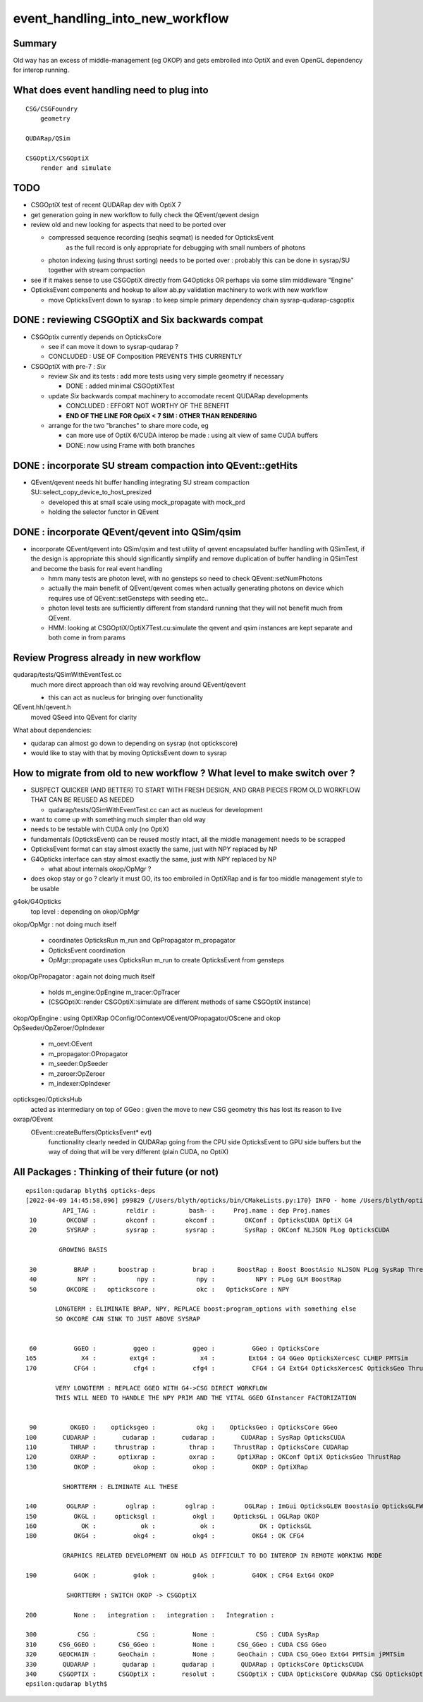 event_handling_into_new_workflow
====================================

Summary
---------

Old way has an excess of middle-management (eg OKOP) and 
gets embroiled into OptiX and even OpenGL dependency for interop running.  


What does event handling need to plug into
---------------------------------------------

::

    CSG/CSGFoundry 
        geometry 

    QUDARap/QSim

    CSGOptiX/CSGOptiX
        render and simulate 


TODO
------

* CSGOptiX test of recent QUDARap dev with OptiX 7 

* get generation going in new workflow to fully check the QEvent/qevent design  

* review old and new looking for aspects that need to be ported over 

  * compressed sequence recording (seqhis seqmat) is needed for OpticksEvent 
     as the full record is only appropriate for debugging with small numbers of photons 

  * photon indexing (using thrust sorting) needs to be ported over : probably this can be done in sysrap/SU
    together with stream compaction  

* see if it makes sense to use CSGOptiX directly from G4Opticks OR perhaps via some slim middleware "Engine" 

* OpticksEvent components and hookup to allow ab.py validation machinery to work with new workflow

  * move OpticksEvent down to sysrap : to keep simple primary dependency chain sysrap-qudarap-csgoptix


DONE : reviewing CSGOptiX and Six backwards compat
----------------------------------------------------

* CSGOptix currently depends on OpticksCore

  * see if can move it down to sysrap-qudarap ?
  * CONCLUDED : USE OF Composition PREVENTS THIS CURRENTLY 

* CSGOptiX with pre-7 : *Six* 

  * review *Six* and its tests : add more tests using very simple geometry if necessary 

    * DONE : added minimal CSGOptiXTest 

  * update *Six* backwards compat machinery to accomodate recent QUDARap developments 

    * CONCLUDED : EFFORT NOT WORTHY OF THE BENEFIT 
    * **END OF THE LINE FOR OptiX < 7 SIM : OTHER THAN RENDERING**

  * arrange for the two "branches" to share more code, eg 
 
    * can more use of OptiX 6/CUDA interop be made : using alt view of same CUDA buffers  
    * DONE: now using Frame with both branches 


DONE : incorporate SU stream compaction into QEvent::getHits 
----------------------------------------------------------------

* QEvent/qevent needs hit buffer handling integrating SU stream compaction SU::select_copy_device_to_host_presized
  
  * developed this at small scale using mock_propagate with mock_prd 
  * holding the selector functor in QEvent


DONE : incorporate QEvent/qevent into QSim/qsim
---------------------------------------------------

* incorporate QEvent/qevent into QSim/qsim and test utility of qevent encapsulated buffer handling with QSimTest, 
  if the design is appropriate this should significantly simplify and remove duplication of buffer handling in QSimTest 
  and become the basis for real event handling  

  * hmm many tests are photon level, with no gensteps so need to check QEvent::setNumPhotons  
  * actually the main benefit of QEvent/qevent comes when actually generating photons on device
    which requires use of QEvent::setGensteps with seeding etc.. 
  * photon level tests are sufficiently different from standard running 
    that they will not benefit much from QEvent. 
  * HMM: looking at CSGOptiX/OptiX7Test.cu:simulate the qevent and qsim instances 
    are kept separate and both come in from params 


   

Review Progress already in new workflow
------------------------------------------

qudarap/tests/QSimWithEventTest.cc 
     much more direct approach than old way revolving around QEvent/qevent 

     * this can act as nucleus for bringing over functionality

QEvent.hh/qevent.h
     moved QSeed into QEvent for clarity 

What about dependencies:

* qudarap can almost go down to depending on sysrap (not optickscore)
* would like to stay with that by moving OpticksEvent down to sysrap  


How to migrate from old to new workflow ? What level to make switch over ?
----------------------------------------------------------------------------

* SUSPECT QUICKER (AND BETTER) TO START WITH FRESH DESIGN, 
  AND GRAB PIECES FROM OLD WORKFLOW THAT CAN BE REUSED AS NEEDED

  * qudarap/tests/QSimWithEventTest.cc can act as nucleus for development 


* want to come up with something much simpler than old way 
* needs to be testable with CUDA only (no OptiX)  

* fundamentals (OpticksEvent) can be reused mostly intact, all the 
  middle management needs to be scrapped 

* OpticksEvent format can stay almost exactly the same, just with NPY replaced by NP
* G4Opticks interface can stay almost exactly the same, just with NPY replaced by NP

  * what about internals okop/OpMgr ? 

* does okop stay or go ?  clearly it must GO, its too embroiled in 
  OptiXRap and is far too middle management style to be usable 


g4ok/G4Opticks 
    top level : depending on okop/OpMgr 
         
okop/OpMgr : not doing much itself 

    * coordinates OpticksRun m_run and OpPropagator m_propagator 
    * OpticksEvent coordination
    * OpMgr::propagate uses OpticksRun m_run to create OpticksEvent from gensteps 

okop/OpPropagator : again not doing much itself      

    * holds m_engine:OpEngine m_tracer:OpTracer  
    * (CSGOptiX::render CSGOptiX::simulate are different methods of same CSGOptiX instance) 

okop/OpEngine : using OptiXRap OConfig/OContext/OEvent/OPropagator/OScene and okop OpSeeder/OpZeroer/OpIndexer

    * m_oevt:OEvent
    * m_propagator:OPropagator
    * m_seeder:OpSeeder
    * m_zeroer:OpZeroer
    * m_indexer:OpIndexer

opticksgeo/OpticksHub
   acted as intermediary on top of GGeo : given the move to new CSG geometry this has lost its reason to live      

oxrap/OEvent
    OEvent::createBuffers(OpticksEvent* evt)
        functionality clearly needed in QUDARap going from the CPU side OpticksEvent to GPU side buffers
        but the way of doing that will be very different (plain CUDA, no OptiX) 



All Packages : Thinking of their future (or not)
-------------------------------------------------

::

    epsilon:qudarap blyth$ opticks-deps
    [2022-04-09 14:45:58,096] p99829 {/Users/blyth/opticks/bin/CMakeLists.py:170} INFO - home /Users/blyth/opticks 
              API_TAG :        reldir :         bash- :     Proj.name : dep Proj.names  
     10        OKCONF :        okconf :        okconf :        OKConf : OpticksCUDA OptiX G4  
     20        SYSRAP :        sysrap :        sysrap :        SysRap : OKConf NLJSON PLog OpticksCUDA  

             GROWING BASIS

     30          BRAP :      boostrap :          brap :      BoostRap : Boost BoostAsio NLJSON PLog SysRap Threads  
     40           NPY :           npy :           npy :           NPY : PLog GLM BoostRap  
     50        OKCORE :   optickscore :           okc :   OpticksCore : NPY  
              
            LONGTERM : ELIMINATE BRAP, NPY, REPLACE boost:program_options with something else   
            SO OKCORE CAN SINK TO JUST ABOVE SYSRAP 


     60          GGEO :          ggeo :          ggeo :          GGeo : OpticksCore  
    165            X4 :         extg4 :            x4 :         ExtG4 : G4 GGeo OpticksXercesC CLHEP PMTSim  
    170          CFG4 :          cfg4 :          cfg4 :          CFG4 : G4 ExtG4 OpticksXercesC OpticksGeo ThrustRap  

            VERY LONGTERM : REPLACE GGEO WITH G4->CSG DIRECT WORKFLOW 
            THIS WILL NEED TO HANDLE THE NPY PRIM AND THE VITAL GGEO GInstancer FACTORIZATION


     90         OKGEO :    opticksgeo :           okg :    OpticksGeo : OpticksCore GGeo  
    100       CUDARAP :       cudarap :       cudarap :       CUDARap : SysRap OpticksCUDA  
    110         THRAP :     thrustrap :         thrap :     ThrustRap : OpticksCore CUDARap  
    120         OXRAP :      optixrap :         oxrap :      OptiXRap : OKConf OptiX OpticksGeo ThrustRap  
    130          OKOP :          okop :          okop :          OKOP : OptiXRap  

              SHORTTERM : ELIMINATE ALL THESE 

    140        OGLRAP :        oglrap :        oglrap :        OGLRap : ImGui OpticksGLEW BoostAsio OpticksGLFW OpticksGeo  
    150          OKGL :     opticksgl :          okgl :     OpticksGL : OGLRap OKOP  
    160            OK :            ok :            ok :            OK : OpticksGL  
    180          OKG4 :          okg4 :          okg4 :          OKG4 : OK CFG4  

              GRAPHICS RELATED DEVELOPMENT ON HOLD AS DIFFICULT TO DO INTEROP IN REMOTE WORKING MODE

    190          G4OK :          g4ok :          g4ok :          G4OK : CFG4 ExtG4 OKOP  

               SHORTTERM : SWITCH OKOP -> CSGOptiX

    200          None :   integration :   integration :   Integration :   

    300           CSG :           CSG :          None :           CSG : CUDA SysRap  
    310      CSG_GGEO :      CSG_GGeo :          None :      CSG_GGeo : CUDA CSG GGeo  
    320      GEOCHAIN :      GeoChain :          None :      GeoChain : CUDA CSG_GGeo ExtG4 PMTSim jPMTSim  
    330       QUDARAP :       qudarap :       qudarap :       QUDARap : OpticksCore OpticksCUDA  
    340      CSGOPTIX :      CSGOptiX :       resolut :      CSGOptiX : CUDA OpticksCore QUDARap CSG OpticksOptiX  
    epsilon:qudarap blyth$ 

